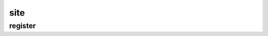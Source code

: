 .. py:module:: django.admin.site

site
====

register
--------

.. py:method:: register(*models)

    Регистрирует модель в админке

    .. code-block:: py

        from django.admin.site import register

        from some_app.models import SomeModel

        register(SomeModel)
        